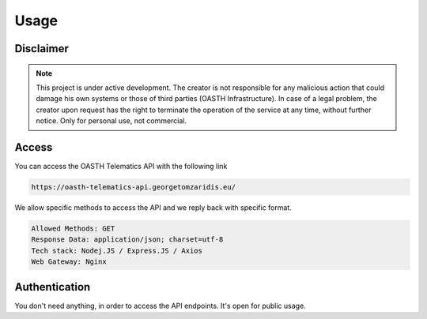Usage
=====

.. _Disclaimer:

Disclaimer
------------

.. note::

   This project is under active development. The creator is not responsible for any malicious action that could damage his own systems or those of third parties (OASTH Infrastructure). In case of a legal problem, the creator upon request has the right to terminate the operation of the service at any time, without further notice. Only for personal use, not commercial.

.. _Access:

Access
------------

You can access the OASTH Telematics API with the following link

.. code-block:: console

   https://oasth-telematics-api.georgetomzaridis.eu/
   
We allow specific methods to access the API and we reply back with specific format.

.. code-block:: console

   Allowed Methods: GET
   Response Data: application/json; charset=utf-8
   Tech stack: Nodej.JS / Express.JS / Axios
   Web Gateway: Nginx


.. _Authentication:
Authentication
----------------

You don't need anything, in order to access the API endpoints. It's open for public usage.






